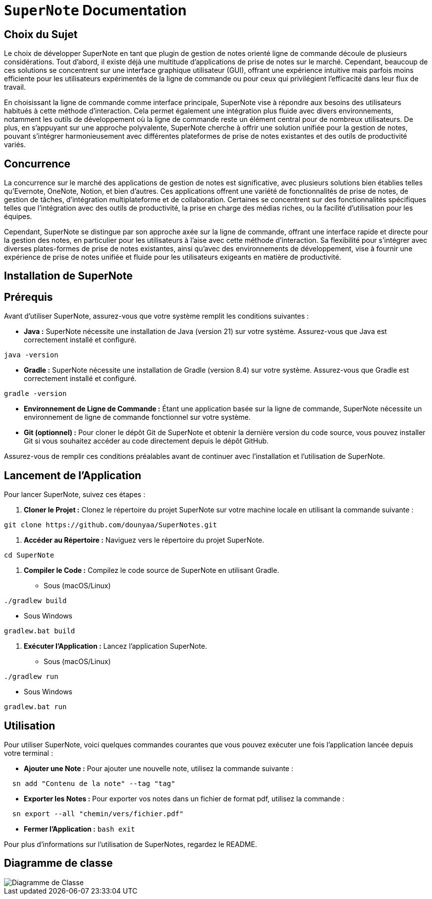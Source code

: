= ```SuperNote``` Documentation

== Choix du Sujet

Le choix de développer SuperNote en tant que plugin de gestion de notes orienté ligne de commande découle de plusieurs considérations. Tout d'abord, il existe déjà une multitude d'applications de prise de notes sur le marché. Cependant, beaucoup de ces solutions se concentrent sur une interface graphique utilisateur (GUI), offrant une expérience intuitive mais parfois moins efficiente pour les utilisateurs expérimentés de la ligne de commande ou pour ceux qui privilégient l'efficacité dans leur flux de travail.

En choisissant la ligne de commande comme interface principale, SuperNote vise à répondre aux besoins des utilisateurs habitués à cette méthode d'interaction. Cela permet également une intégration plus fluide avec divers environnements, notamment les outils de développement où la ligne de commande reste un élément central pour de nombreux utilisateurs. De plus, en s'appuyant sur une approche polyvalente, SuperNote cherche à offrir une solution unifiée pour la gestion de notes, pouvant s'intégrer harmonieusement avec différentes plateformes de prise de notes existantes et des outils de productivité variés.

== Concurrence

La concurrence sur le marché des applications de gestion de notes est significative, avec plusieurs solutions bien établies telles qu'Evernote, OneNote, Notion, et bien d'autres. Ces applications offrent une variété de fonctionnalités de prise de notes, de gestion de tâches, d'intégration multiplateforme et de collaboration. Certaines se concentrent sur des fonctionnalités spécifiques telles que l'intégration avec des outils de productivité, la prise en charge des médias riches, ou la facilité d'utilisation pour les équipes.

Cependant, SuperNote se distingue par son approche axée sur la ligne de commande, offrant une interface rapide et directe pour la gestion des notes, en particulier pour les utilisateurs à l'aise avec cette méthode d'interaction. Sa flexibilité pour s'intégrer avec diverses plates-formes de prise de notes existantes, ainsi qu'avec des environnements de développement, vise à fournir une expérience de prise de notes unifiée et fluide pour les utilisateurs exigeants en matière de productivité.

== Installation de SuperNote

== Prérequis

Avant d'utiliser SuperNote, assurez-vous que votre système remplit les conditions suivantes :

- **Java :** SuperNote nécessite une installation de Java (version 21) sur votre système. Assurez-vous que Java est correctement installé et configuré.
[source, shell]
----
java -version
----

- **Gradle :** SuperNote nécessite une installation de Gradle (version 8.4) sur votre système. Assurez-vous que Gradle est correctement installé et configuré.
[source, shell]
----
gradle -version
----

- **Environnement de Ligne de Commande :** Étant une application basée sur la ligne de commande, SuperNote nécessite un environnement de ligne de commande fonctionnel sur votre système.

- **Git (optionnel) :** Pour cloner le dépôt Git de SuperNote et obtenir la dernière version du code source, vous pouvez installer Git si vous souhaitez accéder au code directement depuis le dépôt GitHub.

Assurez-vous de remplir ces conditions préalables avant de continuer avec l'installation et l'utilisation de SuperNote.

== Lancement de l'Application

Pour lancer SuperNote, suivez ces étapes :

1. **Cloner le Projet :** Clonez le répertoire du projet SuperNote sur votre machine locale en utilisant la commande suivante :
[source, shell]
----
git clone https://github.com/dounyaa/SuperNotes.git
----

2. **Accéder au Répertoire :** Naviguez vers le répertoire du projet SuperNote.
[source, shell]
----
cd SuperNote
----

3. **Compiler le Code :** Compilez le code source de SuperNote en utilisant Gradle.
- Sous (macOS/Linux)
[source, shell]
----
./gradlew build
----

- Sous Windows
[source, shell]
----
gradlew.bat build
----

3. **Exécuter l'Application :** Lancez l'application SuperNote.
- Sous (macOS/Linux)
[source, shell]
----
./gradlew run
----

- Sous Windows
[source, shell]
----
gradlew.bat run
----

== Utilisation
Pour utiliser SuperNote, voici quelques commandes courantes que vous pouvez exécuter une fois l'application lancée depuis votre terminal :

- **Ajouter une Note :** Pour ajouter une nouvelle note, utilisez la commande suivante :
[source, shell]
----
  sn add "Contenu de la note" --tag "tag"
----

- **Exporter les Notes :** Pour exporter vos notes dans un fichier de format pdf, utilisez la commande :
[source, shell]
----
  sn export --all "chemin/vers/fichier.pdf"
----

- **Fermer l'Application :**
    ```bash
    exit
    ```


Pour plus d'informations sur l'utilisation de SuperNotes, regardez le README.

== Diagramme de classe 

image::models/model.png[Diagramme de Classe]
